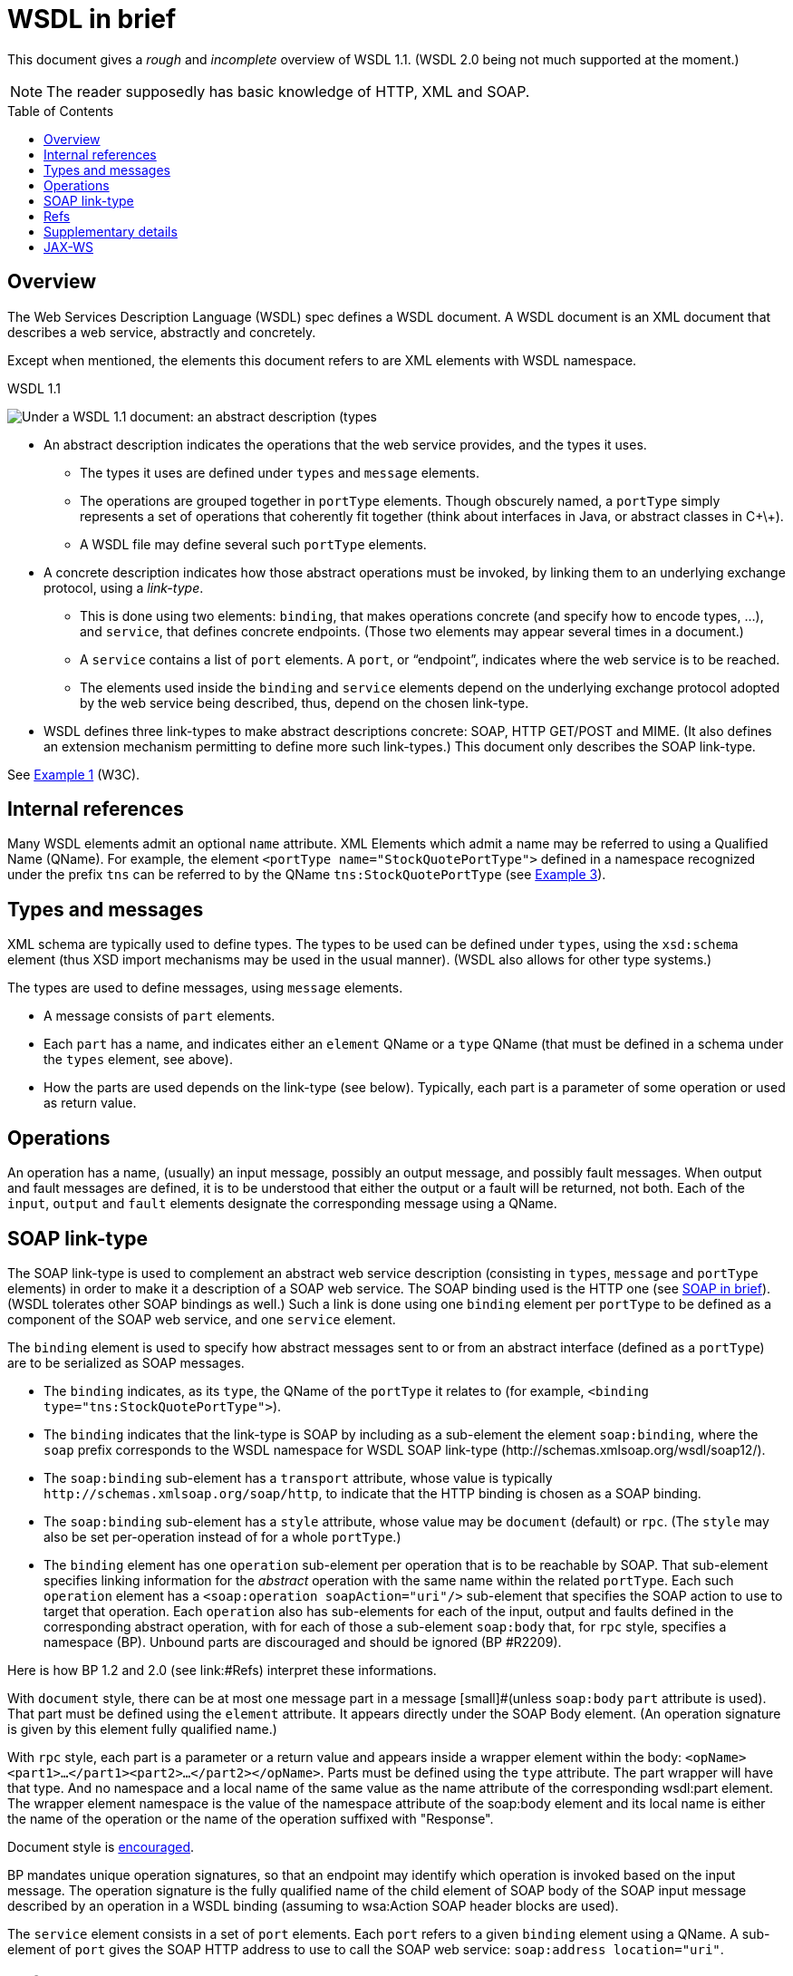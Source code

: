 = WSDL in brief
:toc:
:toc-placement: preamble
:sectanchors:

This document gives a _rough_ and _incomplete_ overview of WSDL 1.1. (WSDL 2.0 being not much supported at the moment.)

NOTE: The reader supposedly has basic knowledge of HTTP, XML and SOAP.

////
TODO Find out how to escape bracket in [Public domain]; C++.
Return value?
soapAction may be left undefined?
portType ⇐ binding ⇐ port ⇐ soap:address
service: set of ports.
////

== Overview
The Web Services Description Language (WSDL) spec defines a WSDL document. A WSDL document is an XML document that describes a web service, abstractly and concretely.

Except when mentioned, the elements this document refers to are XML elements with WSDL namespace.

.WSDL 1.1
image:WSDL_11.png[Under a WSDL 1.1 document: an abstract description (types, message, portType), and a concrete description (binding, service)., title="derived from work by Cristcost [Public domain, via Wikimedia Commons", float="left"]

* An abstract description indicates the operations that the web service provides, and the types it uses.
** The types it uses are defined under `types` and `message` elements.
** The operations are grouped together in `portType` elements. Though obscurely named, a `portType` simply represents a set of operations that coherently fit together (think about interfaces in Java, or abstract classes in C+\+).
** A WSDL file may define several such `portType` elements.
* A concrete description indicates how those abstract operations must be invoked, by linking them to an underlying exchange protocol, using a _link-type_.
** This is done using two elements: `binding`, that makes operations concrete (and specify how to encode types, …), and `service`, that defines concrete endpoints. (Those two elements may appear several times in a document.)
** A `service` contains a list of `port` elements. A `port`, or “endpoint”, indicates where the web service is to be reached.
** The elements used inside the `binding` and `service` elements depend on the underlying exchange protocol adopted by the web service being described, thus, depend on the chosen link-type.
* WSDL defines three link-types to make abstract descriptions concrete: SOAP, HTTP GET/POST and MIME. [small]#(It also defines an extension mechanism permitting to define more such link-types.)# This document only describes the SOAP link-type.

See https://www.w3.org/TR/wsdl#_wsdl[Example 1] (W3C).

== Internal references
Many WSDL elements admit an optional `name` attribute. XML Elements which admit a name may be referred to using a Qualified Name (QName). For example, the element `<portType name="StockQuotePortType">` defined in a namespace recognized under the prefix `tns` can be referred to by the QName `tns:StockQuotePortType` (see https://www.w3.org/TR/wsdl#_soap-e[Example 3]).

== Types and messages
XML schema are typically used to define types. The types to be used can be defined under `types`, using the `xsd:schema` element (thus XSD import mechanisms may be used in the usual manner). [small]#(WSDL also allows for other type systems.)#

The types are used to define messages, using `message` elements.

* A message consists of `part` elements.
* Each `part` has a name, and indicates either an `element` QName or a `type` QName (that must be defined in a schema under the `types` element, see above).
* How the parts are used depends on the link-type (see below). Typically, each part is a parameter of some operation or used as return value.

== Operations
An operation has a name, (usually) an input message, possibly an output message, and possibly fault messages. When output and fault messages are defined, it is to be understood that either the output or a fault will be returned, not both. Each of the `input`, `output` and `fault` elements designate the corresponding message using a QName.

== SOAP link-type
The SOAP link-type is used to complement an abstract web service description (consisting in `types`, `message` and `portType` elements) in order to make it a description of a SOAP web service. The SOAP binding used is the HTTP one (see link:SOAP.asciidoc#HTTP_binding[SOAP in brief]). [small]#(WSDL tolerates other SOAP bindings as well.)# Such a link is done using one `binding` element per `portType` to be defined as a component of the SOAP web service, and one `service` element.

The `binding` element is used to specify how abstract messages sent to or from an abstract interface (defined as a `portType`) are to be serialized as SOAP messages.

* The `binding` indicates, as its `type`, the QName of the `portType` it relates to (for example, `<binding type="tns:StockQuotePortType">`).
* The `binding` indicates that the link-type is SOAP by including as a sub-element the element `soap:binding`, where the `soap` prefix corresponds to the WSDL namespace for WSDL SOAP link-type [small]#(\http://schemas.xmlsoap.org/wsdl/soap12/)#.
* The `soap:binding` sub-element has a `transport` attribute, whose value is typically `\http://schemas.xmlsoap.org/soap/http`, to indicate that the HTTP binding is chosen as a SOAP binding.
* The `soap:binding` sub-element has a `style` attribute, whose value may be `document` (default) or `rpc`. [small]#(The `style` may also be set per-operation instead of for a whole `portType`.)#
* The `binding` element has one `operation` sub-element per operation that is to be reachable by SOAP. That sub-element specifies linking information for the _abstract_ operation with the same name within the related `portType`. Each such `operation` element has a `<soap:operation soapAction="uri"/>` sub-element that specifies the SOAP action to use to target that operation. Each `operation` also has sub-elements for each of the input, output and faults defined in the corresponding abstract operation, with for each of those a sub-element `soap:body` that, for `rpc` style, specifies a namespace (BP). Unbound parts are discouraged and should be ignored (BP #R2209).

Here is how BP 1.2 and 2.0 (see link:#Refs) interpret these informations.

With `document` style, there can be at most one message part in a message [small]#(unless `soap:body` `part` attribute is used). That part must be defined using the `element` attribute. It appears directly under the SOAP Body element. (An operation signature is given by this element fully qualified name.)

With `rpc` style, each part is a parameter or a return value and appears inside a wrapper element within the body: `<opName><part1>…</part1><part2>…</part2></opName>`. Parts must be defined using the `type` attribute. The part wrapper will have that type. And no namespace and a local name of the same value as the name attribute of the corresponding wsdl:part element. The wrapper element namespace is the value of the namespace attribute of the soap:body element and its local name is either the name of the operation or the name of the operation suffixed with "Response".

Document style is http://ws-i.org/Profiles/BasicProfile-2.0-2010-11-09.html#Consistency_of_style_Attribute[encouraged].

BP mandates unique operation signatures, so that an endpoint may identify which operation is invoked based on the input message. The operation signature is the fully qualified name of the child element of SOAP body of the SOAP input message described by an operation in a WSDL binding (assuming to wsa:Action SOAP header blocks are used).

The `service` element consists in a set of `port` elements. Each `port` refers to a given `binding` element using a QName.
A sub-element of `port` gives the SOAP HTTP address to use to call the SOAP web service: `soap:address location="uri"`.

[[Refs]]
== Refs
* W3C https://www.w3.org/TR/wsdl[WSDL 1.1] note
* WSDL https://www.w3.org/standards/techs/wsdl[Current Status] on W3C
* Web Services Interoperability (WS-I) http://www.ws-i.org/deliverables/workinggroup.aspx?wg=basicprofile[Basic Profile] (BP) clarifies and modifies WSDL and other specifications to promote interoperability.
* BP 2.0 corrected http://ws-i.org/profiles/basic/1.1/wsdl-2004-08-24.xsd[WSDL schema]
* BP 2.0 corrected http://schemas.xmlsoap.org/wsdl/soap12/wsdl11soap12-20060302.xsd[SOAP binding schema]

== Supplementary details
What this document calls a link-type, namely the type of relation between the abstract and the concrete web service descriptions, is usually referred to as a _binding_. This presents risks of confusion with the WSDL `binding` element. Here the word “binding” is only used to refer to the element.

The WSDL element `import` can be used to import WSDL documents into other WSDL documents. (The spec also allows to use the WSDL `import` element to import XSD schemas, but this is now discouraged, see http://www.ws-i.org/Profiles/BasicProfile-1.0-2004-04-16.html#refinement16498504[BP 1.0] and later versions. The XSD import mechanism should be preferred.)

In WSDL 2.0, `portType` is called `interface`, `port` is called `endpoint`.

Each of the operation message (input, …) has a `soap:body` whose `use` must be `literal` (or left to the default, `literal`, BP 1.2). (`encoded` is not used any more).

BP 2.0 does not require the sender to set soapAction in the HTTP header nor as part of the Content-Type header. Thus, it may not be relied upon.

An operation can be: one way (input only); req-resp (inp-out-fault); or other two types (unused).

== JAX-WS
JAX-WS converts WSDL `portType` elements into java interfaces. A Java interface that corresponds to a `portType` is called a Service Endpoint Interface (SEI).


